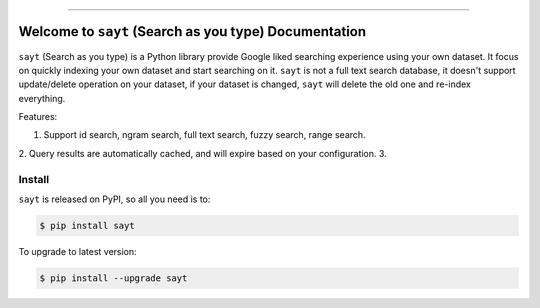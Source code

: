 
.. .. image:: https://readthedocs.org/projects/sayt/badge/?version=latest
    :target: https://sayt.readthedocs.io/en/latest/
    :alt: Documentation Status

.. image:: https://github.com/MacHu-GWU/sayt-project/workflows/CI/badge.svg
    :target: https://github.com/MacHu-GWU/sayt-project/actions?query=workflow:CI

.. image:: https://codecov.io/gh/MacHu-GWU/sayt-project/branch/main/graph/badge.svg
    :target: https://codecov.io/gh/MacHu-GWU/sayt-project

.. image:: https://img.shields.io/pypi/v/sayt.svg
    :target: https://pypi.python.org/pypi/sayt

.. image:: https://img.shields.io/pypi/l/sayt.svg
    :target: https://pypi.python.org/pypi/sayt

.. image:: https://img.shields.io/pypi/pyversions/sayt.svg
    :target: https://pypi.python.org/pypi/sayt

.. image:: https://img.shields.io/badge/Release_History!--None.svg?style=social
    :target: https://github.com/MacHu-GWU/sayt-project/blob/main/release-history.rst

.. image:: https://img.shields.io/badge/STAR_Me_on_GitHub!--None.svg?style=social
    :target: https://github.com/MacHu-GWU/sayt-project

------

.. .. image:: https://img.shields.io/badge/Link-Document-blue.svg
    :target: https://sayt.readthedocs.io/en/latest/

.. .. image:: https://img.shields.io/badge/Link-API-blue.svg
    :target: https://sayt.readthedocs.io/en/latest/py-modindex.html

.. image:: https://img.shields.io/badge/Link-Install-blue.svg
    :target: `install`_

.. image:: https://img.shields.io/badge/Link-GitHub-blue.svg
    :target: https://github.com/MacHu-GWU/sayt-project

.. image:: https://img.shields.io/badge/Link-Submit_Issue-blue.svg
    :target: https://github.com/MacHu-GWU/sayt-project/issues

.. image:: https://img.shields.io/badge/Link-Request_Feature-blue.svg
    :target: https://github.com/MacHu-GWU/sayt-project/issues

.. image:: https://img.shields.io/badge/Link-Download-blue.svg
    :target: https://pypi.org/pypi/sayt#files


Welcome to ``sayt`` (Search as you type) Documentation
==============================================================================
``sayt`` (Search as you type) is a Python library provide Google liked searching experience using your own dataset. It focus on quickly indexing your own dataset and start searching on it. ``sayt`` is not a full text search database, it doesn't support update/delete operation on your dataset, if your dataset is changed, ``sayt`` will delete the old one and re-index everything.

Features:

1. Support id search, ngram search, full text search, fuzzy search, range search.
2. Query results are automatically cached, and will expire based on your configuration.
3.


.. _install:

Install
------------------------------------------------------------------------------

``sayt`` is released on PyPI, so all you need is to:

.. code-block:: console

    $ pip install sayt

To upgrade to latest version:

.. code-block:: console

    $ pip install --upgrade sayt
